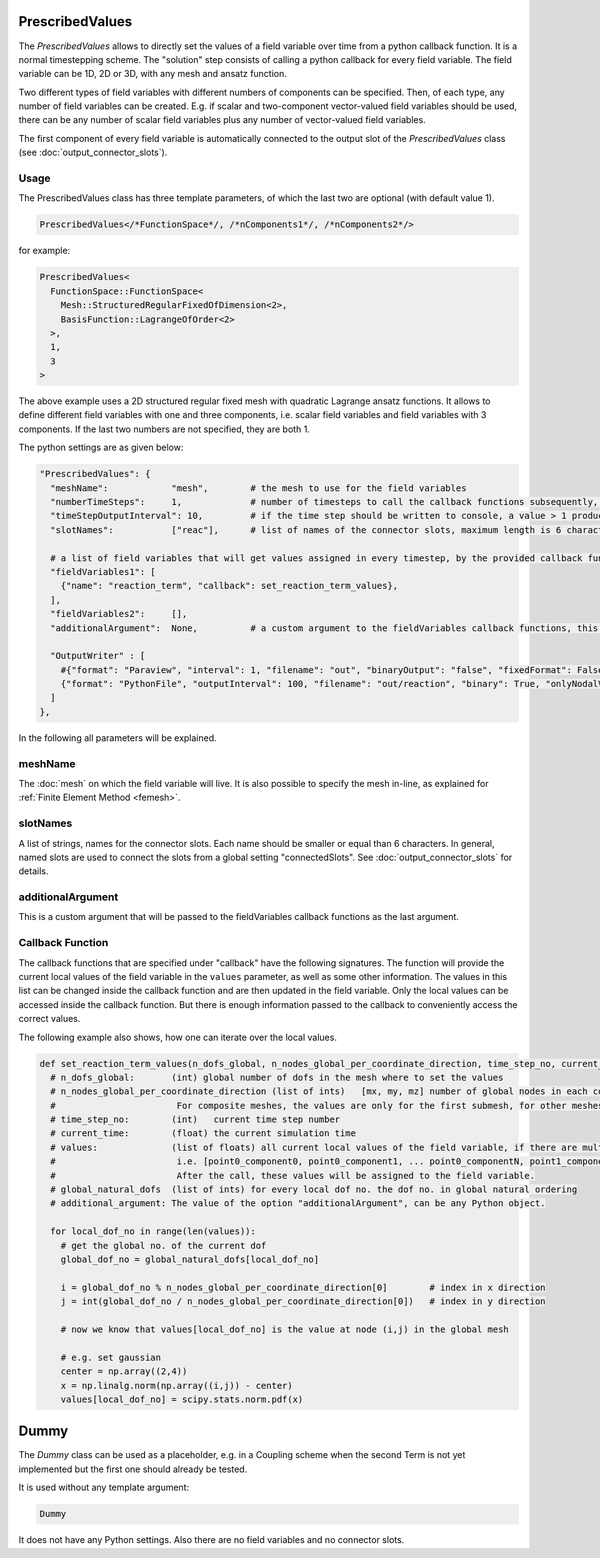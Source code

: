 PrescribedValues
=================

The `PrescribedValues` allows to directly set the values of a field variable over time from a python callback function.
It is a normal timestepping scheme. The "solution" step consists of calling a python callback for every field variable. 
The field variable can be 1D, 2D or 3D, with any mesh and ansatz function.

Two different types of field variables with different numbers of components can be specified. Then, of each type, any number of field variables can be created. E.g. if scalar and two-component vector-valued field variables should be used, there can be any number of scalar field variables plus any number of vector-valued field variables.

The first component of every field variable is automatically connected to the output slot of the `PrescribedValues` class (see :doc:`output_connector_slots`).

Usage
----------
The PrescribedValues class has three template parameters, of which the last two are optional (with default value 1).

.. code-block:: c

  PrescribedValues</*FunctionSpace*/, /*nComponents1*/, /*nComponents2*/>
  
for example: 

.. code-block:: c

  PrescribedValues<
    FunctionSpace::FunctionSpace<
      Mesh::StructuredRegularFixedOfDimension<2>,
      BasisFunction::LagrangeOfOrder<2>
    >,
    1,
    3
  >
  
The above example uses a 2D structured regular fixed mesh with quadratic Lagrange ansatz functions. 
It allows to define different field variables with one and three components, i.e. scalar field variables and field variables with 3 components. If the last two numbers are not specified, they are both 1.

The python settings are as given below:

.. code-block:: python

  "PrescribedValues": {
    "meshName":            "mesh",        # the mesh to use for the field variables
    "numberTimeSteps":     1,             # number of timesteps to call the callback functions subsequently, this is usually 1 for prescribed values, because it is enough to set the reaction term only once per time step
    "timeStepOutputInterval": 10,         # if the time step should be written to console, a value > 1 produces no output
    "slotNames":           ["reac"],      # list of names of the connector slots, maximum length is 6 characters per name
    
    # a list of field variables that will get values assigned in every timestep, by the provided callback function
    "fieldVariables1": [
      {"name": "reaction_term", "callback": set_reaction_term_values},
    ],
    "fieldVariables2":     [],
    "additionalArgument":  None,          # a custom argument to the fieldVariables callback functions, this will be passed on as the last argument
    
    "OutputWriter" : [
      #{"format": "Paraview", "interval": 1, "filename": "out", "binaryOutput": "false", "fixedFormat": False, "onlyNodalValues":True, "fileNumbering": "incremental"},
      {"format": "PythonFile", "outputInterval": 100, "filename": "out/reaction", "binary": True, "onlyNodalValues":True, "fileNumbering": "incremental"}
    ]
  },      

In the following all parameters will be explained.

meshName
----------
The :doc:`mesh` on which the field variable will live. It is also possible to specify the mesh in-line, as explained for :ref:`Finite Element Method <femesh>`.

slotNames
----------
A list of strings, names for the connector slots. Each name should be smaller or equal than 6 characters. 
In general, named slots are used to connect the slots from a global setting "connectedSlots". See :doc:`output_connector_slots` for details.

additionalArgument
----------------------
This is a custom argument that will be passed to the fieldVariables callback functions as the last argument.


Callback Function
-------------------

The callback functions that are specified under "callback" have the following signatures. The function will provide the current local values of the field variable in the ``values`` parameter, as well as some other information.
The values in this list can be changed inside the callback function and are then updated in the field variable. Only the local values can be accessed inside the callback function. But there is enough information passed to the callback to conveniently access the correct values.

The following example also shows, how one can iterate over the local values.

.. code-block:: python

  def set_reaction_term_values(n_dofs_global, n_nodes_global_per_coordinate_direction, time_step_no, current_time, values, global_natural_dofs, additional_argument):
    # n_dofs_global:       (int) global number of dofs in the mesh where to set the values
    # n_nodes_global_per_coordinate_direction (list of ints)   [mx, my, mz] number of global nodes in each coordinate direction. 
    #                       For composite meshes, the values are only for the first submesh, for other meshes sum(...) equals n_dofs_global
    # time_step_no:        (int)   current time step number
    # current_time:        (float) the current simulation time
    # values:              (list of floats) all current local values of the field variable, if there are multiple components, they are stored in struct-of-array memory layout 
    #                       i.e. [point0_component0, point0_component1, ... point0_componentN, point1_component0, point1_component1, ...]
    #                       After the call, these values will be assigned to the field variable.
    # global_natural_dofs  (list of ints) for every local dof no. the dof no. in global natural ordering
    # additional_argument: The value of the option "additionalArgument", can be any Python object.
    
    for local_dof_no in range(len(values)):
      # get the global no. of the current dof
      global_dof_no = global_natural_dofs[local_dof_no]
      
      i = global_dof_no % n_nodes_global_per_coordinate_direction[0]        # index in x direction
      j = int(global_dof_no / n_nodes_global_per_coordinate_direction[0])   # index in y direction
      
      # now we know that values[local_dof_no] is the value at node (i,j) in the global mesh
      
      # e.g. set gaussian
      center = np.array((2,4))
      x = np.linalg.norm(np.array((i,j)) - center)
      values[local_dof_no] = scipy.stats.norm.pdf(x)
      
Dummy
=================

The `Dummy` class can be used as a placeholder, e.g. in a Coupling scheme when the second Term is not yet implemented but the first one should already be tested.

It is used without any template argument:

.. code-block:: c

  Dummy
  
It does not have any Python settings. Also there are no field variables and no connector slots.
